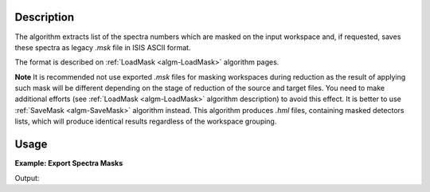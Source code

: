 .. algorithm::

.. summary::

.. alias::

.. properties::

Description
-----------

The algorithm extracts list of the spectra numbers which are masked on the input workspace and,
if requested, saves these spectra as legacy *.msk* file in ISIS ASCII format.

The format is described on :ref:`LoadMask <algm-LoadMask>` algorithm pages.

**Note** It is recommended not use exported *.msk* files for masking workspaces during reduction as
the result of applying such mask will be different depending on the stage of reduction of the source and target files.
You need to make additional efforts (see :ref:`LoadMask <algm-LoadMask>` algorithm description) to avoid this effect.
It is better to use :ref:`SaveMask <algm-SaveMask>` algorithm instead. This algorithm produces *.hml* files, 
containing masked detectors lists, which will produce identical results regardless of the workspace grouping.

Usage
-----

**Example: Export Spectra Masks**

.. testcode:: ExExportSpectraMask

    import sys
    #prepare the data:
    masks = [1,4,8,10,11,12,12,198,199,200]
    test_ws = CreateSampleWorkspace()
    test_ws.maskDetectors(masks)
    
    f_name = 'test_ws_mask.msk'
    
    #extract mask:
    r_masks = ExportSpectraMask(test_ws,Filename=f_name)
    
    # Compare results:
    wmsk = ''
    final_fname = os.path.join(config.getString('defaultsave.directory'),f_name) 
    with open(final_fname,'r') as res_file:
        for line in res_file:
            wmsk = line
    os.remove(final_fname)
    
    sys.stdout.write("Input mask: {0}\n".format(masks))
    sys.stdout.write("Extracted mask: {0}\n".format(r_masks))
    sys.stdout.write("Saved mask: {0}".format(wmsk))


Output:

.. testoutput:: ExExportSpectraMask

    Input mask: [1, 4, 8, 10, 11, 12, 12, 198, 199, 200]
    Extracted mask: [  1   4   8  10  11  12 198 199 200]
    Saved mask: 1 4 8 10-12 198-200

.. categories::

.. sourcelink::
